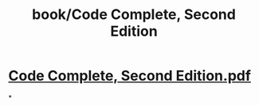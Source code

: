 #+title: book/Code Complete, Second Edition

* [[../assets/Code_Complete,_Second_Edition_1650458775226_0.pdf][Code Complete, Second Edition.pdf]]
*